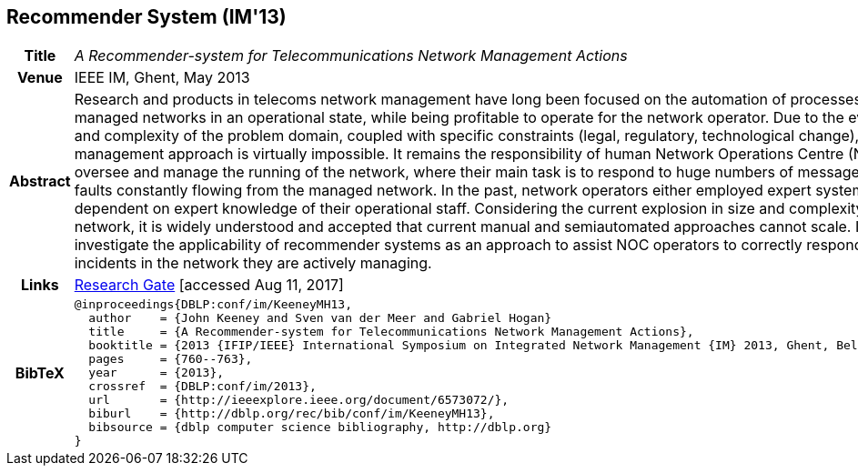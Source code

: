 //
// ============LICENSE_START=======================================================
//  Copyright (C) 2016-2018 Ericsson. All rights reserved.
// ================================================================================
// This file is licensed under the CREATIVE COMMONS ATTRIBUTION 4.0 INTERNATIONAL LICENSE
// Full license text at https://creativecommons.org/licenses/by/4.0/legalcode
// 
// SPDX-License-Identifier: CC-BY-4.0
// ============LICENSE_END=========================================================
//
// @author Sven van der Meer (sven.van.der.meer@ericsson.com)
//

== Recommender System (IM'13)

[width="100%",cols="15%,90%"]
|===

h| Title
e| A Recommender-system for Telecommunications Network Management Actions

h| Venue
| IEEE IM, Ghent, May 2013

h| Abstract
| Research and products in telecoms network management have long been focused on the automation of processes to keep complex managed networks in an operational state, while being profitable to operate for the network operator. Due to the ever increasing scale and complexity of the problem domain, coupled with specific constraints (legal, regulatory, technological change), a fully automated management approach is virtually impossible. It remains the responsibility of human Network Operations Centre (NOC) operators to oversee and manage the running of the network, where their main task is to respond to huge numbers of messages, errors, warnings and faults constantly flowing from the managed network. In the past, network operators either employed expert systems or became very dependent on expert knowledge of their operational staff. Considering the current explosion in size and complexity of managed telecoms network, it is widely understood and accepted that current manual and semiautomated approaches cannot scale. In this paper we investigate the applicability of recommender systems as an approach to assist NOC operators to correctly respond to indications of incidents in the network they are actively managing.

h| Links
| link:https://www.researchgate.net/publication/259785776_A_recommender-system_for_telecommunications_network_management_actions[Research Gate] [accessed Aug 11, 2017]

h| BibTeX
a|
[source,bibtex]
----
@inproceedings{DBLP:conf/im/KeeneyMH13,
  author    = {John Keeney and Sven van der Meer and Gabriel Hogan}
  title     = {A Recommender-system for Telecommunications Network Management Actions},
  booktitle = {2013 {IFIP/IEEE} International Symposium on Integrated Network Management {IM} 2013, Ghent, Belgium, May 27-31, 2013},
  pages     = {760--763},
  year      = {2013},
  crossref  = {DBLP:conf/im/2013},
  url       = {http://ieeexplore.ieee.org/document/6573072/},
  biburl    = {http://dblp.org/rec/bib/conf/im/KeeneyMH13},
  bibsource = {dblp computer science bibliography, http://dblp.org}
}
----

|===


